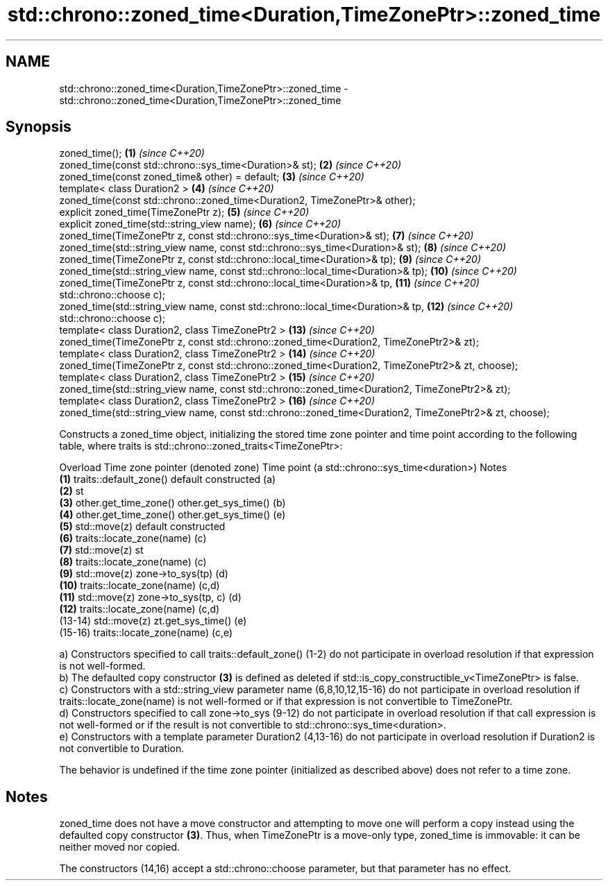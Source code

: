 .TH std::chrono::zoned_time<Duration,TimeZonePtr>::zoned_time 3 "2020.03.24" "http://cppreference.com" "C++ Standard Libary"
.SH NAME
std::chrono::zoned_time<Duration,TimeZonePtr>::zoned_time \- std::chrono::zoned_time<Duration,TimeZonePtr>::zoned_time

.SH Synopsis
   zoned_time();                                                                                          \fB(1)\fP  \fI(since C++20)\fP
   zoned_time(const std::chrono::sys_time<Duration>& st);                                                 \fB(2)\fP  \fI(since C++20)\fP
   zoned_time(const zoned_time& other) = default;                                                         \fB(3)\fP  \fI(since C++20)\fP
   template< class Duration2 >                                                                            \fB(4)\fP  \fI(since C++20)\fP
   zoned_time(const std::chrono::zoned_time<Duration2, TimeZonePtr>& other);
   explicit zoned_time(TimeZonePtr z);                                                                    \fB(5)\fP  \fI(since C++20)\fP
   explicit zoned_time(std::string_view name);                                                            \fB(6)\fP  \fI(since C++20)\fP
   zoned_time(TimeZonePtr z, const std::chrono::sys_time<Duration>& st);                                  \fB(7)\fP  \fI(since C++20)\fP
   zoned_time(std::string_view name, const std::chrono::sys_time<Duration>& st);                          \fB(8)\fP  \fI(since C++20)\fP
   zoned_time(TimeZonePtr z, const std::chrono::local_time<Duration>& tp);                                \fB(9)\fP  \fI(since C++20)\fP
   zoned_time(std::string_view name, const std::chrono::local_time<Duration>& tp);                        \fB(10)\fP \fI(since C++20)\fP
   zoned_time(TimeZonePtr z, const std::chrono::local_time<Duration>& tp,                                 \fB(11)\fP \fI(since C++20)\fP
   std::chrono::choose c);
   zoned_time(std::string_view name, const std::chrono::local_time<Duration>& tp,                         \fB(12)\fP \fI(since C++20)\fP
   std::chrono::choose c);
   template< class Duration2, class TimeZonePtr2 >                                                        \fB(13)\fP \fI(since C++20)\fP
   zoned_time(TimeZonePtr z, const std::chrono::zoned_time<Duration2, TimeZonePtr2>& zt);
   template< class Duration2, class TimeZonePtr2 >                                                        \fB(14)\fP \fI(since C++20)\fP
   zoned_time(TimeZonePtr z, const std::chrono::zoned_time<Duration2, TimeZonePtr2>& zt, choose);
   template< class Duration2, class TimeZonePtr2 >                                                        \fB(15)\fP \fI(since C++20)\fP
   zoned_time(std::string_view name, const std::chrono::zoned_time<Duration2, TimeZonePtr2>& zt);
   template< class Duration2, class TimeZonePtr2 >                                                        \fB(16)\fP \fI(since C++20)\fP
   zoned_time(std::string_view name, const std::chrono::zoned_time<Duration2, TimeZonePtr2>& zt, choose);

   Constructs a zoned_time object, initializing the stored time zone pointer and time point according to the following table, where traits is std::chrono::zoned_traits<TimeZonePtr>:

   Overload Time zone pointer (denoted zone) Time point (a std::chrono::sys_time<duration>) Notes
   \fB(1)\fP      traits::default_zone()           default constructed                            (a)
   \fB(2)\fP                                       st
   \fB(3)\fP      other.get_time_zone()            other.get_sys_time()                           (b)
   \fB(4)\fP      other.get_time_zone()            other.get_sys_time()                           (e)
   \fB(5)\fP      std::move(z)                     default constructed
   \fB(6)\fP      traits::locate_zone(name)                                                       (c)
   \fB(7)\fP      std::move(z)                     st
   \fB(8)\fP      traits::locate_zone(name)                                                       (c)
   \fB(9)\fP      std::move(z)                     zone->to_sys(tp)                               (d)
   \fB(10)\fP     traits::locate_zone(name)                                                       (c,d)
   \fB(11)\fP     std::move(z)                     zone->to_sys(tp, c)                            (d)
   \fB(12)\fP     traits::locate_zone(name)                                                       (c,d)
   (13-14)  std::move(z)                     zt.get_sys_time()                              (e)
   (15-16)  traits::locate_zone(name)                                                       (c,e)

   a) Constructors specified to call traits::default_zone() (1-2) do not participate in overload resolution if that expression is not well-formed.
   b) The defaulted copy constructor \fB(3)\fP is defined as deleted if std::is_copy_constructible_v<TimeZonePtr> is false.
   c) Constructors with a std::string_view parameter name (6,8,10,12,15-16) do not participate in overload resolution if traits::locate_zone(name) is not well-formed or if that expression is not convertible to TimeZonePtr.
   d) Constructors specified to call zone->to_sys (9-12) do not participate in overload resolution if that call expression is not well-formed or if the result is not convertible to std::chrono::sys_time<duration>.
   e) Constructors with a template parameter Duration2 (4,13-16) do not participate in overload resolution if Duration2 is not convertible to Duration.

   The behavior is undefined if the time zone pointer (initialized as described above) does not refer to a time zone.

.SH Notes

   zoned_time does not have a move constructor and attempting to move one will perform a copy instead using the defaulted copy constructor \fB(3)\fP. Thus, when TimeZonePtr is a move-only type, zoned_time is immovable: it can be neither moved nor copied.

   The constructors (14,16) accept a std::chrono::choose parameter, but that parameter has no effect.
